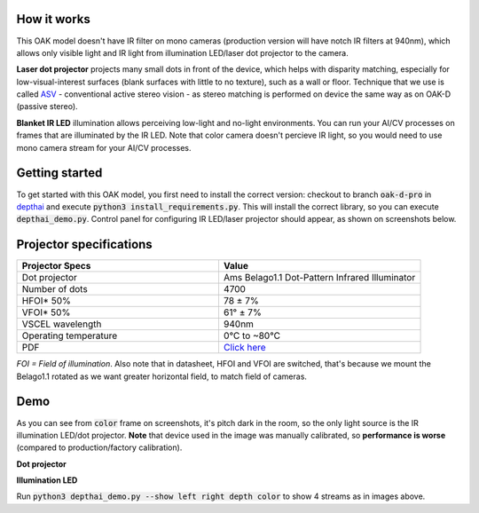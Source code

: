 How it works
************

This OAK model doesn't have IR filter on mono cameras (production version will have notch IR filters at 940nm), which allows only visible light and
IR light from illumination LED/laser dot projector to the camera.

**Laser dot projector** projects many small dots in front of the device, which helps with disparity matching, especially for low-visual-interest surfaces
(blank surfaces with little to no texture), such as a wall or floor. Technique that we use is called `ASV <https://en.wikipedia.org/wiki/Computer_stereo_vision#Conventional_active_stereo_vision_(ASV)>`__
- conventional active stereo vision - as stereo matching is performed on device the same way as on OAK-D (passive stereo).

**Blanket IR LED** illumination allows perceiving low-light and no-light environments. You can run your AI/CV processes
on frames that are illuminated by the IR LED. Note that color camera doesn't percieve IR light, so you would need to use mono camera stream
for your AI/CV processes.

Getting started
***************

To get started with this OAK model, you first need to install the correct version: checkout to branch :code:`oak-d-pro` in `depthai <https://github.com/luxonis/depthai>`__
and execute :code:`python3 install_requirements.py`.
This will install the correct library, so you can execute :code:`depthai_demo.py`. Control panel for configuring IR LED/laser projector should appear,
as shown on screenshots below.

Projector specifications
************************

.. list-table::
   :widths: 1 1
   :header-rows: 1

   * - Projector Specs
     - Value
   * - Dot projector
     - Ams Belago1.1 Dot-Pattern Infrared Illuminator
   * - Number of dots
     - 4700
   * - HFOI* 50%
     - 78 ± 7%
   * - VFOI* 50%
     - 61° ± 7%
   * - VSCEL wavelength
     - 940nm
   * - Operating temperature
     - 0°C to ~80°C
   * - PDF
     - `Click here <https://ams.com/documents/20143/4410698/Belago1.1_DS000676_1-00.pdf>`__

*FOI = Field of illumination*. Also note that in datasheet, HFOI and VFOI are switched, that's because we mount the Belago1.1 rotated as we want
greater horizontal field, to match field of cameras.

Demo
****

As you can see from :code:`color` frame on screenshots, it's pitch dark in the room, so the only light source is the IR illumination LED/dot projector.
**Note** that device used in the image was manually calibrated, so **performance is worse** (compared to production/factory calibration).

**Dot projector**

.. image:: /_static/images/DM9098/dot-projector.png

**Illumination LED**

.. image:: /_static/images/DM9098/illumination.jpg

Run :code:`python3 depthai_demo.py --show left right depth color` to show 4 streams as in images above.